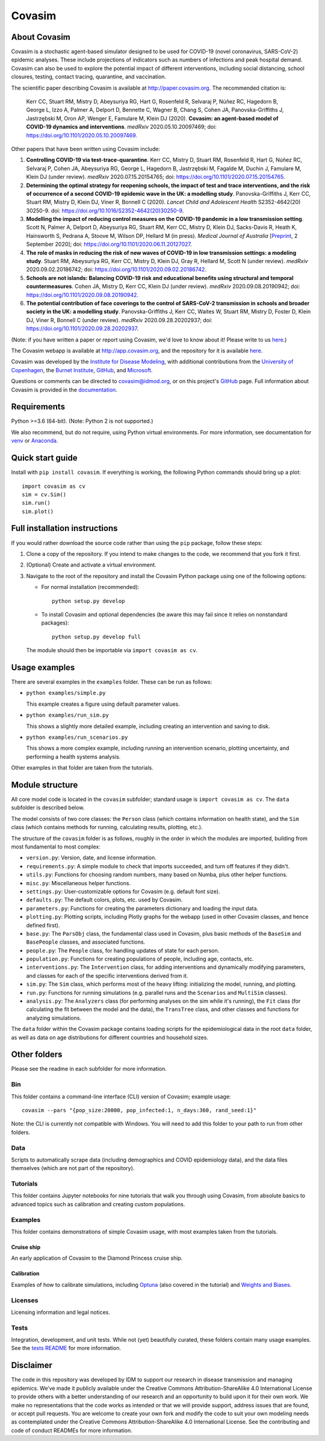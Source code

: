 =======
Covasim
=======

About Covasim
=============

Covasim is a stochastic agent-based simulator designed to be used for COVID-19 (novel coronavirus, SARS-CoV-2) epidemic analyses. These include projections of indicators such as numbers of infections and peak hospital demand. Covasim can also be used to explore the potential impact of different interventions, including social distancing, school closures, testing, contact tracing, quarantine, and vaccination.

The scientific paper describing Covasim is available at http://paper.covasim.org. The recommended citation is:

    Kerr CC, Stuart RM, Mistry D, Abeysuriya RG, Hart G, Rosenfeld R, Selvaraj P, Núñez RC, Hagedorn B, George L, Izzo A, Palmer A, Delport D, Bennette C, Wagner B, Chang S, Cohen JA, Panovska-Griffiths J, Jastrzębski M, Oron AP, Wenger E, Famulare M, Klein DJ (2020). **Covasim: an agent-based model of COVID-19 dynamics and interventions**. *medRxiv* 2020.05.10.20097469; doi: https://doi.org/10.1101/2020.05.10.20097469.

Other papers that have been written using Covasim include:

1. **Controlling COVID-19 via test-trace-quarantine**. Kerr CC, Mistry D, Stuart RM, Rosenfeld R, Hart G, Núñez RC, Selvaraj P, Cohen JA, Abeysuriya RG, George L, Hagedorn B, Jastrzębski M, Fagalde M, Duchin J, Famulare M, Klein DJ (under review). *medRxiv* 2020.07.15.20154765; doi: https://doi.org/10.1101/2020.07.15.20154765.

2. **Determining the optimal strategy for reopening schools, the impact of test and trace interventions, and the risk of occurrence of a second COVID-19 epidemic wave in the UK: a modelling study**. Panovska-Griffiths J, Kerr CC, Stuart RM, Mistry D, Klein DJ, Viner R, Bonnell C (2020). *Lancet Child and Adolescent Health* S2352-4642(20) 30250-9. doi: https://doi.org/10.1016/S2352-4642(20)30250-9.

3. **Modelling the impact of reducing control measures on the COVID-19 pandemic in a low transmission setting**. Scott N, Palmer A, Delport D, Abeysuriya RG, Stuart RM, Kerr CC, Mistry D, Klein DJ, Sacks-Davis R, Heath K, Hainsworth S, Pedrana A, Stoove M, Wilson DP, Hellard M (in press). *Medical Journal of Australia* [`Preprint <https://www.mja.com.au/journal/2020/modelling-impact-reducing-control-measures-covid-19-pandemic-low-transmission-setting>`__, 2 September 2020]; doi: https://doi.org/10.1101/2020.06.11.20127027.

4. **The role of masks in reducing the risk of new waves of COVID-19 in low transmission settings: a modeling study**. Stuart RM, Abeysuriya RG, Kerr CC, Mistry D, Klein DJ, Gray R, Hellard M, Scott N (under review). *medRxiv* 2020.09.02.20186742; doi: https://doi.org/10.1101/2020.09.02.20186742.

5. **Schools are not islands: Balancing COVID-19 risk and educational benefits using structural and temporal countermeasures**. Cohen JA, Mistry D, Kerr CC, Klein DJ (under review). *medRxiv* 2020.09.08.20190942; doi: https://doi.org/10.1101/2020.09.08.20190942.

6. **The potential contribution of face coverings to the control of SARS-CoV-2 transmission in schools and broader society in the UK: a modelling study**. Panovska-Griffiths J, Kerr CC, Waites W, Stuart RM, Mistry D, Foster D, Klein DJ, Viner R, Bonnell C (under review). *medRxiv* 2020.09.28.20202937; doi: https://doi.org/10.1101/2020.09.28.20202937.

(Note: if you have written a paper or report using Covasim, we'd love to know about it! Please write to us `here <mailto:covasim@idmod.org>`__.)

The Covasim webapp is available at http://app.covasim.org, and the repository for it is available `here <https://github.com/institutefordiseasemodeling/covasim_webapp>`__.

Covasim was developed by the `Institute for Disease Modeling <https://idmod.org/>`__, with additional contributions from the `University of Copenhagen <https://www.math.ku.dk/english>`__, the `Burnet Institute <https://www.burnet.edu.au/>`__, `GitHub <https://github.com/>`__, and `Microsoft <https://www.microsoft.com/en-us/ai/ai-for-health-covid-data>`__.

Questions or comments can be directed to covasim@idmod.org, or on this project's
GitHub_ page. Full information about Covasim is provided in the documentation_.

.. _GitHub: https://github.com/institutefordiseasemodeling/covasim
.. _documentation: https://docs.covasim.org


.. contents:: **Contents**
   :local:
   :depth: 2


Requirements
============

Python >=3.6 (64-bit). (Note: Python 2 is not supported.)

We also recommend, but do not require, using Python virtual environments. For
more information, see documentation for venv_ or Anaconda_.

.. _venv: https://docs.python.org/3/tutorial/venv.html
.. _Anaconda: https://docs.conda.io/projects/conda/en/latest/user-guide/tasks/manage-environments.html


Quick start guide
==================

Install with ``pip install covasim``. If everything is working, the following Python commands should bring up a plot::

  import covasim as cv
  sim = cv.Sim()
  sim.run()
  sim.plot()


Full installation instructions
==============================

If you would rather download the source code rather than using the ``pip`` package, follow these steps:

1.  Clone a copy of the repository. If you intend to make changes to the code, we recommend that you fork it first.

2.  (Optional) Create and activate a virtual environment.

3.  Navigate to the root of the repository and install the Covasim Python package using one of the following options:

    *   For normal installation (recommended)::

          python setup.py develop

    *   To install Covasim and optional dependencies (be aware this may fail since it relies on nonstandard packages)::

          python setup.py develop full

    The module should then be importable via ``import covasim as cv``.


Usage examples
==============

There are several examples in the ``examples`` folder. These can be run as follows:

* ``python examples/simple.py``

  This example creates a figure using default parameter values.

* ``python examples/run_sim.py``

  This shows a slightly more detailed example, including creating an intervention and saving to disk.

* ``python examples/run_scenarios.py``

  This shows a more complex example, including running an intervention scenario, plotting uncertainty, and performing a health systems analysis.

Other examples in that folder are taken from the tutorials.


Module structure
================

All core model code is located in the ``covasim`` subfolder; standard usage is ``import covasim as cv``. The ``data`` subfolder is described below.

The model consists of two core classes: the ``Person`` class (which contains information on health state), and the ``Sim`` class (which contains methods for running, calculating results, plotting, etc.).

The structure of the ``covasim`` folder is as follows, roughly in the order in which the modules are imported, building from most fundamental to most complex:

* ``version.py``: Version, date, and license information.
* ``requirements.py``: A simple module to check that imports succeeded, and turn off features if they didn't.
* ``utils.py``: Functions for choosing random numbers, many based on Numba, plus other helper functions.
* ``misc.py``: Miscellaneous helper functions.
* ``settings.py``: User-customizable options for Covasim (e.g. default font size).
* ``defaults.py``: The default colors, plots, etc. used by Covasim.
* ``parameters.py``: Functions for creating the parameters dictionary and loading the input data.
* ``plotting.py``: Plotting scripts, including Plotly graphs for the webapp (used in other Covasim classes, and hence defined first).
* ``base.py``: The ``ParsObj`` class, the fundamental class used in Covasim, plus basic methods of the ``BaseSim`` and ``BasePeople`` classes, and associated functions.
* ``people.py``: The ``People`` class, for handling updates of state for each person.
* ``population.py``: Functions for creating populations of people, including age, contacts, etc.
* ``interventions.py``: The ``Intervention`` class, for adding interventions and dynamically modifying parameters, and classes for each of the specific interventions derived from it.
* ``sim.py``: The ``Sim`` class, which performs most of the heavy lifting: initializing the model, running, and plotting.
* ``run.py``: Functions for running simulations (e.g. parallel runs and the ``Scenarios`` and ``MultiSim`` classes).
* ``analysis.py``: The ``Analyzers`` class (for performing analyses on the sim while it's running), the ``Fit`` class (for calculating the fit between the model and the data), the ``TransTree`` class, and other classes and functions for analyzing simulations.

The ``data`` folder within the Covasim package contains loading scripts for the epidemiological data in the root ``data`` folder, as well as data on age distributions for different countries and household sizes.



Other folders
=============

Please see the readme in each subfolder for more information.


Bin
---

This folder contains a command-line interface (CLI) version of Covasim; example usage::

  covasim --pars "{pop_size:20000, pop_infected:1, n_days:360, rand_seed:1}"

Note: the CLI is currently not compatible with Windows. You will need to add
this folder to your path to run from other folders.


Data
----

Scripts to automatically scrape data (including demographics and COVID epidemiology data),
and the data files themselves (which are not part of the repository).


Tutorials
---------

This folder contains Jupyter notebooks for nine tutorials that walk you through using Covasim, from absolute basics to advanced topics such as calibration and creating custom populations.


Examples
--------

This folder contains demonstrations of simple Covasim usage, with most examples taken from the tutorials. 


Cruise ship
~~~~~~~~~~~

An early application of Covasim to the Diamond Princess cruise ship.


Calibration
~~~~~~~~~~~

Examples of how to calibrate simulations, including `Optuna`_ (also covered in the tutorial) and `Weights and Biases`_.

.. _Optuna: https://optuna.org/
.. _Weights and Biases: https://www.wandb.com/


Licenses
--------

Licensing information and legal notices.


Tests
-----

Integration, development, and unit tests. While not (yet) beautifully curated, these folders contain many usage examples. See the `tests README`_ for more information.

.. _tests README: ./tests


Disclaimer
==========

The code in this repository was developed by IDM to support our research in disease transmission and managing epidemics. We’ve made it publicly available under the Creative Commons Attribution-ShareAlike 4.0 International License to provide others with a better understanding of our research and an opportunity to build upon it for their own work. We make no representations that the code works as intended or that we will provide support, address issues that are found, or accept pull requests. You are welcome to create your own fork and modify the code to suit your own modeling needs as contemplated under the Creative Commons Attribution-ShareAlike 4.0 International License. See the contributing and code of conduct READMEs for more information.
